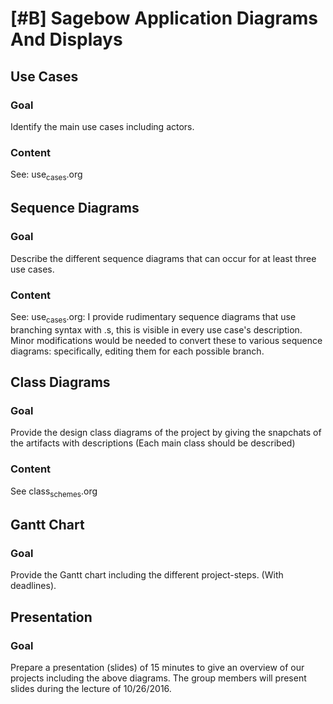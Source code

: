 * [#B] Sagebow Application Diagrams And Displays
** Use Cases
*** Goal
    Identify the main use cases including actors.
*** Content
    See: use_cases.org

** Sequence Diagrams
*** Goal
    Describe the different sequence diagrams that can occur for at least 
    three use cases.
*** Content
    See: use_cases.org: I provide rudimentary sequence diagrams that use
    branching syntax with .s, this is visible in every use case's description.
    Minor modifications would be needed to convert these to various 
    sequence diagrams: specifically, editing them for each possible 
    branch.
   
** Class Diagrams
*** Goal
    Provide the design class diagrams of the project by giving the 
    snapchats of the artifacts with descriptions (Each main 
    class should be described)
*** Content
    See class_schemes.org
   
** Gantt Chart
*** Goal 
   Provide the Gantt chart including the different project-steps.
   (With deadlines).

** Presentation
*** Goal 
   Prepare a presentation (slides) of 15 minutes to give an overview
   of our projects including the above diagrams. The group members
   will present slides during the lecture of 10/26/2016.
